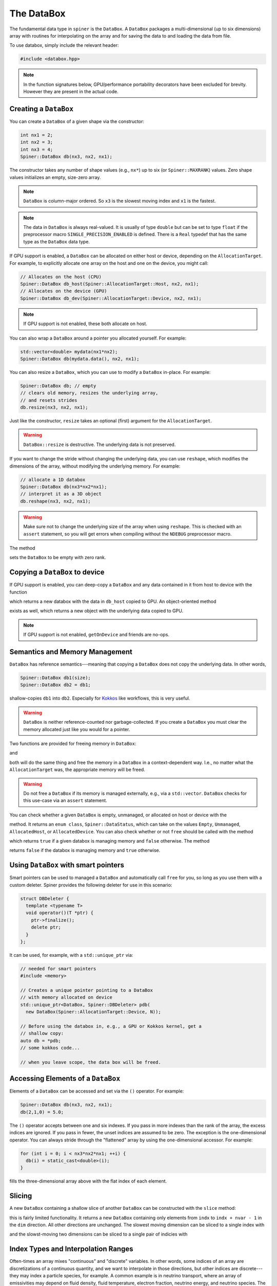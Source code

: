 .. _databox:

The DataBox
===========

The fundamental data type in ``spiner`` is the ``DataBox``. A
``DataBox`` packages a multi-dimensional (up to six dimensions) array
with routines for interpolating on the array and for saving the data
to and loading the data from file.

To use databox, simply include the relevant header:

.. code-block:: cpp

  #include <databox.hpp>

.. note::
  In the function signatures below, GPU/performance portability
  decorators have been excluded for brevity. However they are present
  in the actual code.

Creating a ``DataBox``
^^^^^^^^^^^^^^^^^^^^^^

You can create a ``DataBox`` of a given shape via the constructor:

.. code-block:: cpp

  int nx1 = 2;
  int nx2 = 3;
  int nx3 = 4;
  Spiner::DataBox db(nx3, nx2, nx1);

The constructor takes any number of shape values (e.g., ``nx*``) up to
six (or ``Spiner::MAXRANK``) values. Zero shape values initializes an
empty, size-zero array.

.. note::
  ``DataBox`` is column-major ordered. So ``x3`` is the
  slowest moving index and ``x1`` is the fastest.

.. note::
  The data in ``DataBox`` is always real-valued. It is usually of type
  ``double`` but can be set to type ``float`` if the preprocessor
  macro ``SINGLE_PRECISION_ENABLED`` is defined. There is a ``Real``
  typedef that has the same type as the ``DataBox`` data type.

If GPU support is enabled, a ``DataBox`` can be allocated on either
host or device, depending on the ``AllocationTarget``. For example, to
explicitly allocate one array on the host and one on the device, you
might call:

.. code-block:: cpp

  // Allocates on the host (CPU)
  Spiner::DataBox db_host(Spiner::AllocationTarget::Host, nx2, nx1);
  // Allocates on the device (GPU)
  Spiner::DataBox db_dev(Spiner::AllocationTarget::Device, nx2, nx1);

.. note::
  If GPU support is not enabled, these both allocate on host.

You can also wrap a ``DataBox`` around a pointer you allocated
yourself. For example:

.. code-block:: cpp

  std::vector<double> mydata(nx1*nx2);
  Spiner::DataBox db(mydata.data(), nx2, nx1);

You can also resize a ``DataBox``, which you can use to modify a
``DataBox`` in-place. For example:

.. code-block::

  Spiner::DataBox db; // empty
  // clears old memory, resizes the underlying array,
  // and resets strides
  db.resize(nx3, nx2, nx1);
 
Just like the constructor, ``resize`` takes an optional (first)
argument for the ``AllocationTarget``.

.. warning::
  ``DataBox::resize`` is destructive. The underlying data is not preserved.

If you want to change the stride without changing the underlying data,
you can use ``reshape``, which modifies the dimensions of the
array, without modifying the underlying memory. For example:

.. code-block::

  // allocate a 1D databox
  Spiner::DataBox db(nx3*nx2*nx1);
  // interpret it as a 3D object
  db.reshape(nx3, nx2, nx1);

.. warning::

  Make sure not to change the underlying size of the array
  when using ``reshape``. This is checked with an ``assert``
  statement, so you will get errors when compiling without
  the ``NDEBUG`` preprocessor macro.

The method

.. cpp:function:: void DataBox::reset();

sets the ``DataBox`` to be empty with zero rank.

Copying a ``DataBox`` to device
^^^^^^^^^^^^^^^^^^^^^^^^^^^^^^^^

If GPU support is enabled, you can deep-copy a ``DataBox`` and any
data contained in it from host to device with the function

.. cpp:function:: DataBox getOnDeviceDataBox(DataBox &db_host);

which returns a new databox with the data in ``db_host`` copied to
GPU. An object-oriented method

.. cpp:function:: DataBox Databox::getOnDevice() const;

exists as well, which returns a new object with the underlying data
copied to GPU.

.. note::
  If GPU support is not enabled, ``getOnDevice`` and friends are
  no-ops.

Semantics and Memory Management
^^^^^^^^^^^^^^^^^^^^^^^^^^^^^^^^

``DataBox`` has reference semantics---meaning that copying a
``DataBox`` does not copy the underlying data. In other words,

.. code-block::

  Spiner::DataBox db1(size);
  Spiner::DataBox db2 = db1;

shallow-copies ``db1`` into ``db2``. Especially for `Kokkos`_ like
workflows, this is very useful.

.. _`Kokkos`: https://github.com/kokkos/kokkos

.. warning::
  ``DataBox`` is neither reference-counted nor garbage-collected.
  If you create a ``DataBox`` you must clear the memory allocated
  just like you would for a pointer.

Two functions are provided for freeing memory in ``DataBox``:

.. cpp:function:: void free(DataBox& db);

and

.. cpp:function:: DataBox::finalize();

both will do the same thing and free the memory in a ``DataBox`` in a
context-dependent way. I.e., no matter what the ``AllocationTarget``
was, the appropriate memory will be freed.

.. warning::
  Do not free a ``DataBox`` if its memory is managed externally, e.g.,
  via a ``std::vector``. ``DataBox`` checks for this use-case
  via an ``assert`` statement.

You can check whether a given ``DataBox`` is empty, unmanaged, or
allocated on host or device with the

.. cpp:function:: DataBox::dataStatus() const;

method. It returns an ``enum class``, ``Spiner::DataStatus``, which
can take on the values ``Empty``, ``Unmanaged``, ``AllocatedHost``, or
``AllocatedDevice``. You can also check whether or not ``free`` should
be called with the method

.. cpp:function:: bool DataBox::ownsAllocatedMemory();

which returns ``true`` if a given databox is managing memory and
``false`` otherwise. The method

.. cpp:function:: bool DataBox::isReference();

returns ``false`` if the databox is managing memory and ``true``
otherwise.

Using ``DataBox`` with smart pointers
^^^^^^^^^^^^^^^^^^^^^^^^^^^^^^^^^^^^^^

Smart pointers can be used to managed a ``DataBox`` and automatically
call ``free`` for you, so long as you use them with a custom
deleter. Spiner provides the following deleter for use in this
scenario:

.. code-block::

  struct DBDeleter {
    template <typename T>
    void operator()(T *ptr) {
      ptr->finalize();
      delete ptr;
    }
  };

It can be used, for example, with a ``std::unique_ptr`` via:

.. code-block::

  // needed for smart pointers
  #include <memory>

  // Creates a unique pointer pointing to a DataBox
  // with memory allocated on device
  std::unique_ptr<DataBox, Spiner::DBDeleter> pdb(
    new DataBox(Spiner::AllocationTarget::Device, N));
  
  // Before using the databox in, e.g., a GPU or Kokkos kernel, get a
  // shallow copy:
  auto db = *pdb;
  // some kokkos code...
  
  // when you leave scope, the data box will be freed.

Accessing Elements of a ``DataBox``
^^^^^^^^^^^^^^^^^^^^^^^^^^^^^^^^^^^^

Elements of a ``DataBox`` can be accessed and set via the ``()``
operator. For example:

.. code-block:: cpp

  Spiner::DataBox db(nx3, nx2, nx1);
  db(2,1,0) = 5.0;

The ``()`` operator accepts between one and six indexes. If you pass
in more indexes than the rank of the array, the excess indices are
ignored. If you pass in fewer, the unset indices are assumed to be
zero. The exception is the one-dimensional operator. You can always
stride through the "flattened" array by using the one-dimensional
accessor. For example:

.. code-block:: cpp

  for (int i = 0; i < nx3*nx2*nx1; ++i) {
    db(i) = static_cast<double>(i);
  }

fills the three-dimensional array above with the flat index of each
element.

Slicing
^^^^^^^^

A new ``DataBox`` containing a shallow slice of another ``DataBox``
can be constructed with the ``slice`` method:

.. cpp:function:: DataBox DataBox::slice(const int dim, const int indx, const int nvar) const;

this is fairly limited functionality. It returns a new ``DataBox``
containing only elements from ``indx`` to ``indx + nvar - 1`` in the
``dim`` direction. All other directions are unchanged. The slowest
moving dimension can be sliced to a single index with

.. cpp:function:: DataBox DataBox::slice(const int indx) const;
   
and the slowst-moving two dimensions can be sliced to a single pair of
indicies with

.. cpp:function:: DataBox DataBox::slice(const int i2, int i1) const;

Index Types and Interpolation Ranges
^^^^^^^^^^^^^^^^^^^^^^^^^^^^^^^^^^^^^^

Often-times an array mixes "continuous" and "discrete" variables. In
other words, some indices of an array are discretizations of a
continuous quantity, and we want to interpolate in those directions,
but other indices are discrete---they may index a particle species,
for example. A common example is in neutrino transport, where an array
of emissivities may depend on fluid density, fluid temperature,
electron fraction, neutrino energy, and neutrino species. The species
can only take three discrete values, but the density, temperature, and
electron fraction are all continuous.

``Spiner`` accounts for this by assigning each dimension in the array
a "type," represented as an ``enum class``, ``IndexType``. Currently
the type can be either ``Interpolated`` or ``Indexed``. When a new
``DataBox`` is created, all dimensions are set to
``IndexType::Indexed``. A dimension can be set to ``Interpolated`` via
the ``setRange`` method:

.. cpp:function:: void DataBox::setRange(int i, Real min, Real max, int N) const;
   
where here ``i`` is the dimension, ``min`` is the minimum value of the
independent variable, ``max`` is the maximum value of the indpendent
variable, and ``N`` is the number of points in the ``i``
dimension. (Recall that ``Real`` is usually a typedef to ``double``.)

.. note::
  In these routines, the dimension is indexed from zero.

This information can be recovered via the ``range`` getter method:

.. cpp:function:: void DataBox::range(int i, Real &min, Real &max, Real &dx, int &N) const;

where here ``min``, ``max``, ``dx``, and ``N`` are filled with the values
for a given dimension.

.. note::
  There is a lower-level object, ``RegularGrid1D``, which represents
  these interpolation ranges internally. There are setter and getter
  methods ``setRange`` and ``range`` that work with the
  ``RegularGrid1D`` class directly. For more details, see the
  relevant documentation.

It's often desirable to have multiple databoxes with the exact same
shape and interpolation structure (i.e., independent variable
ranges). In this case, the method

.. cpp:function:: void DataBox::copyMetadata(const DataBox &src);

can assist. This method resets and re-allocates the data in a
``DataBox`` to the exact same size and shape as ``src``. More
importantly, it also copies the relevant ``IndexType`` and independent
variable range for each dimension.

One can also manually set the ``IndexType`` in a given dimension with

.. cpp:function:: void DataBox::setIndexType(int i, IndexType t);
   
and retrieve the ``IndexType`` with

.. cpp:function:: IndexType &DataBox::indexType(const int i);

to see if a dimension is interpolatable.

Interpolation to a real number
^^^^^^^^^^^^^^^^^^^^^^^^^^^^^^^^

The family of ``DataBox::interpToReal`` methods interpolate the
"entire" ``DataBox`` to a real number. Up to four-dimensional
interpolation is supported:

.. cpp:function:: Real DataBox::interpToReal(const Real x) const;

.. cpp:function:: Real DataBox::interpToReal(const Real x2, const Real x1) const;

.. cpp:function:: Real DataBox::interpToReal(const Real x3, const Real x2, const Real x1) const;

.. cpp:function:: Real DataBox::interpToReal(const Real x4, const Real x3, const Real x2, const Real x1) const;

where ``x1`` is the fastest moving direction, ``x2`` is less fast, and
so on. These interpolation routines are hand-tuned for performance.

.. warning::
  Do not call ``interpToReal`` with a ``DataBox`` that is the wrong shape
  or try to interpolate on indices that are not interpolatable.
  This is checked with an ``assert`` statement.

Mixed interpolation and indexing
^^^^^^^^^^^^^^^^^^^^^^^^^^^^^^^^^

In the case where an array has some dimensions that are discrete and
some that are interpolatable, one can fuse interpolation and indexing
into a single operation. These operations are still named
``DataBox::interpToReal``, but one of the input arguments is an
integer instead of a floating point number. The location of the
integer in the function signature indicates which dimension in the
``DataBox`` is indexed. For example:

.. cpp:function:: Real DataBox::interpToReal(const Real x3, const Real x2, const Real x1, const int idx) const;

interpolates the three slower-moving indices and indexes the fastest
moving index. On the other hand,

.. cpp:function:: Real DataBox::interpToReal(const Real x4, const Real x3, const Real x2, const int idx, const Real x1) const;

interpolates the fastest moving index, then indexes the
second-fastest, then interpolates the remaining three slower. The
above fused operations are the only ones currently supported.

Interpolating into another ``DataBox``
^^^^^^^^^^^^^^^^^^^^^^^^^^^^^^^^^^^^^^^

There is limited functionality for filling a ``DataBox`` with the
interpolated values of another ``DataBox``. For example, the method

.. cpp:function:: void DataBox::interpFromDB(const DataBox &src, const Real x);

allocates the ``DataBox`` to have a rank one lower than ``src`` and
fill it with the faster moving elements of ``src`` interpolated to
``x`` in the slowest-moving direction. Similarly for

.. cpp:function:: void DataBox::interpFromDB(const DataBox &src, const Real x2, const Real x1);

The methods

.. cpp:function:: DataBox Databox::InterpToDB(const Real x) const;

and

.. cpp:function:: DataBox Databox::InterpToDB(const Real x2, const Real x1);

return a new ``DataBox`` object, rather than setting it from a source ``DataBox``.

File I/O
^^^^^^^^^

If `hdf5`_ is enabled, ``Spiner`` can save an array to or load an
array from disk. Each array so-saved is also saved with the
``IndexType`` and independent variable ranges bundled with it, so that
knowledge of how to interpolate the data is automatically
available. 

.. _`hdf5`: https://www.hdfgroup.org/solutions/hdf5/

The following methods are supported:

.. cpp:function:: herr_t DataBox::saveHDF(const std::string &filename) const;
   
saves the ``DataBox`` to a file with ``filename``.

.. cpp:function:: herr_t DataBox::saveHDF(hid_t loc, const std::string &groupname) const;

saves the ``DataBox`` as an hdf5 group at the location ``loc`` in an hdf5 file.

.. cpp:function:: DataBox::loadHDF(const std::string &filename);

fills the ``DataBox`` from information in the root of a file with ``filename``.

.. cpp:function:: DataBox::loadHDF(hid_t loc, const std::string &groupname);

fills the ``DataBox`` from information in the group with ``groupname``
based at location ``loc`` in the file.

Miscellany
^^^^^^^^^^^

Here we list a few convenience functions available that were not
covered elsewhere.

.. cpp:function:: Real DataBox::min() const;

and

.. cpp:function:: Real DataBox::max() const;

compute and return the minimum and maximum values (respectively) in the array.

.. cpp:function:: int rank() const;

returns the rank (number of dimensions) of the array.

.. cpp:function:: int size() const;

returns the total number of elements in the underlying array.

.. cpp:function:: int sizeBytes() const;

returns the total size of the underlying array in bytes.

.. cpp:function:: int dim(int i) const;

returns the size in a given dimension/direction, indexed from zero.
